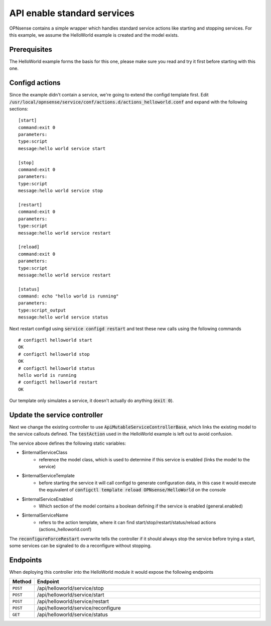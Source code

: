=============================
API enable standard services
=============================

OPNsense contains a simple wrapper which handles standard service actions like starting and stopping services.
For this example, we assume the HelloWorld example is created and the model exists.

Prerequisites
--------------------

The HelloWorld example forms the basis for this one, please make sure you read and try it first before starting with
this one.


Configd actions
--------------------


Since the example didn't contain a service, we're going to extend the configd template first.
Edit :code:`/usr/local/opnsense/service/conf/actions.d/actions_helloworld.conf` and expand with the following sections:

::

    [start]
    command:exit 0
    parameters:
    type:script
    message:hello world service start

    [stop]
    command:exit 0
    parameters:
    type:script
    message:hello world service stop

    [restart]
    command:exit 0
    parameters:
    type:script
    message:hello world service restart

    [reload]
    command:exit 0
    parameters:
    type:script
    message:hello world service restart

    [status]
    command: echo "hello world is running"
    parameters:
    type:script_output
    message:hello world service status

Next restart configd using :code:`service configd restart` and test these new calls using the following commands

::

    # configctl helloworld start
    OK
    # configctl helloworld stop
    OK
    # configctl helloworld status
    hello world is running
    # configctl helloworld restart
    OK


Our template only simulates a service, it doesn't actually do anything (:code:`exit 0`).

Update the service controller
---------------------------------


Next we change the existing controller to use :code:`ApiMutableServiceControllerBase`, which links the existing model to the service callouts defined.
The :code:`testAction` used in the HelloWorld example is left out to avoid confusion.

.. code-block:: php
    :caption: /usr/local/opnsense/mvc/app/controllers/OPNsense/HelloWorld/Api/ServiceController.php

    use OPNsense\Base\ApiMutableServiceControllerBase;

    class ServiceController extends ApiMutableServiceControllerBase
    {
        protected static $internalServiceClass = '\OPNsense\HelloWorld\HelloWorld';
        protected static $internalServiceTemplate = 'OPNsense/HelloWorld';
        protected static $internalServiceEnabled = 'general.enabled';
        protected static $internalServiceName = 'helloworld';

        protected function reconfigureForceRestart()
        {
            return 0;
        }
    }


The  service above defines the following static variables:

* $internalServiceClass
    * reference the model class, which is used to determine if this service is enabled (links the model to the service)
* $internalServiceTemplate
    * before starting the service it will call configd to generate configuration data, in this case it would execute the equivalent of :code:`configctl template reload OPNsense/HelloWorld` on the console
* $internalServiceEnabled
    * Which section of the model contains a boolean defining if the service is enabled (general.enabled)
* $internalServiceName
    * refers to the action template, where it can find start/stop/restart/status/reload actions (actions_helloworld.conf)


The :code:`reconfigureForceRestart` overwrite tells the controller if it should always stop the service before trying a start, some
services can be signaled to do a reconfigure without stopping.


Endpoints
---------------------------------

When deploying this controller into the HelloWorld module it would expose the following endpoints

.. csv-table::
   :header: "Method", "Endpoint"
   :widths: 4, 100

   "``POST``","/api/helloworld/service/stop"
   "``POST``","/api/helloworld/service/start"
   "``POST``","/api/helloworld/service/restart"
   "``POST``","/api/helloworld/service/reconfigure"
   "``GET``","/api/helloworld/service/status"
